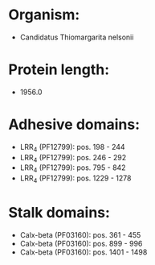 * Organism:
- Candidatus Thiomargarita nelsonii
* Protein length:
- 1956.0
* Adhesive domains:
- LRR_4 (PF12799): pos. 198 - 244
- LRR_4 (PF12799): pos. 246 - 292
- LRR_4 (PF12799): pos. 795 - 842
- LRR_4 (PF12799): pos. 1229 - 1278
* Stalk domains:
- Calx-beta (PF03160): pos. 361 - 455
- Calx-beta (PF03160): pos. 899 - 996
- Calx-beta (PF03160): pos. 1401 - 1498

